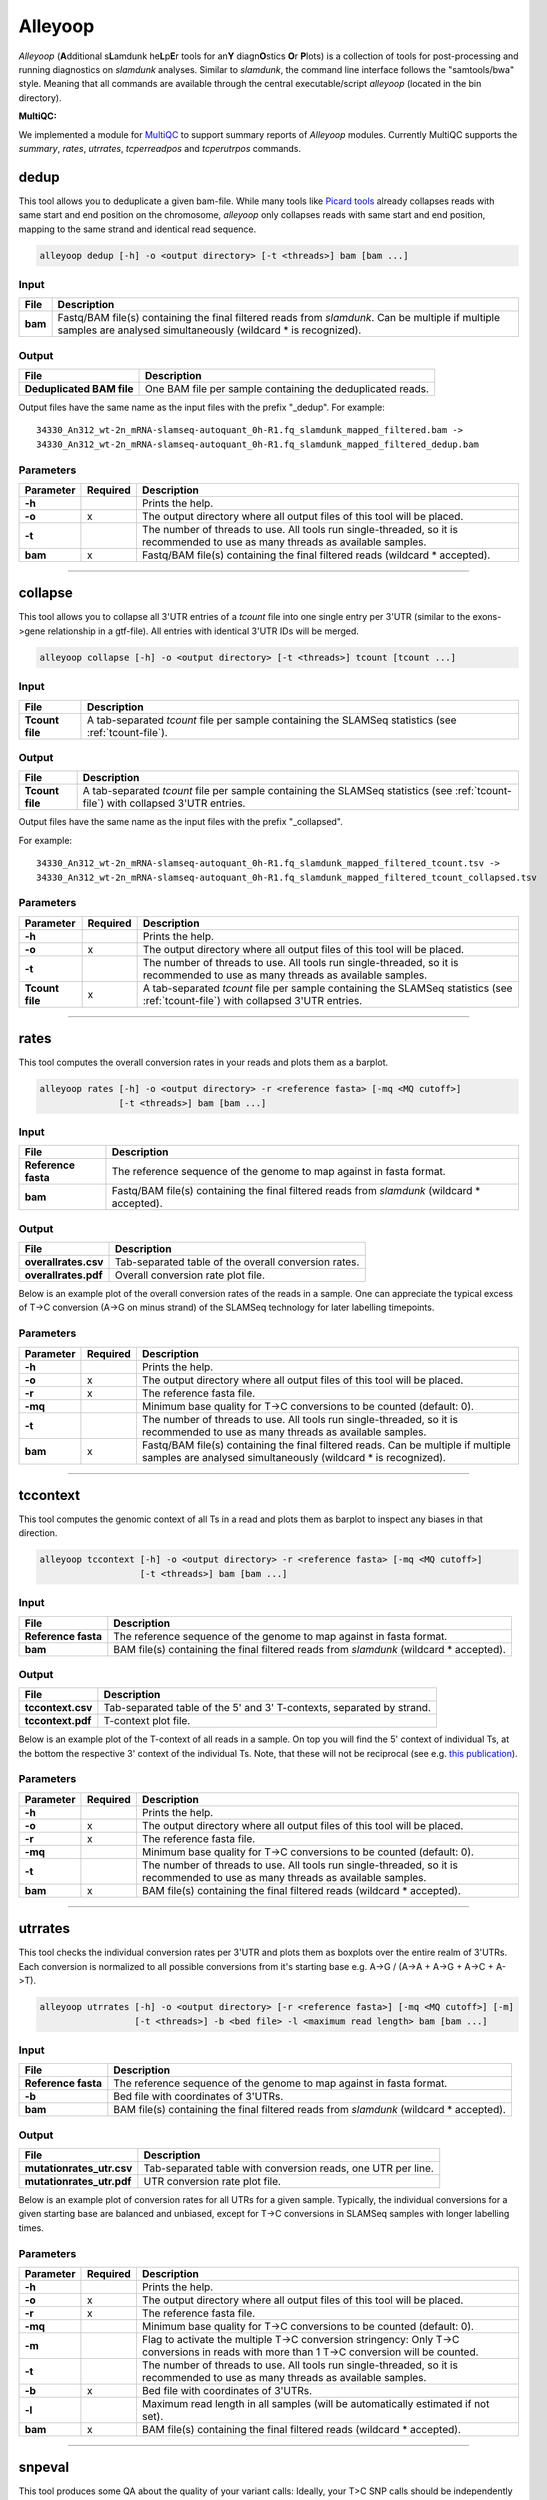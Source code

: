 Alleyoop
========

*Alleyoop* (**A**\ dditional s\ **L**\ amdunk he\ **L**\ p\ **E**\ r tools for an\ **Y** diagn\ **O**\ stics **O**\ r **P**\ lots) is a collection of tools for post-processing and running diagnostics on *slamdunk* analyses.
Similar to *slamdunk*, the command line interface follows the "samtools/bwa" style. Meaning that all commands are available through the central executable/script *alleyoop* (located in the bin directory).

**MultiQC:**

We implemented a module for `MultiQC <http://multiqc.info/>`_ to support summary reports of *Alleyoop* modules. Currently MultiQC supports the *summary*, *rates*, *utrrates*, *tcperreadpos* and *tcperutrpos* commands.

dedup
-----

This tool allows you to deduplicate a given bam-file. While many tools like `Picard tools <https://broadinstitute.github.io/picard/>`_ already collapses
reads with same start and end position on the chromosome, *alleyoop* only collapses reads with same start and end position, mapping to the same strand and identical
read sequence.

.. code:: bash

    alleyoop dedup [-h] -o <output directory> [-t <threads>] bam [bam ...]
                
Input
^^^^^

===================  ==================================================================================================================================================================
File                 Description
===================  ==================================================================================================================================================================
**bam**              Fastq/BAM file(s) containing the final filtered reads from *slamdunk*. Can be multiple if multiple samples are analysed simultaneously (wildcard * is recognized).
===================  ==================================================================================================================================================================

Output
^^^^^^
============================  ===========================================================================================================
File                          Description
============================  ===========================================================================================================
**Deduplicated BAM file**     One BAM file per sample containing the deduplicated reads. 
============================  ===========================================================================================================

Output files have the same name as the input files with the prefix "_dedup".
For example::
   
    34330_An312_wt-2n_mRNA-slamseq-autoquant_0h-R1.fq_slamdunk_mapped_filtered.bam -> 
    34330_An312_wt-2n_mRNA-slamseq-autoquant_0h-R1.fq_slamdunk_mapped_filtered_dedup.bam


Parameters
^^^^^^^^^^
=========  ========  =====================================================================================================================================================================
Parameter  Required  Description
=========  ========  =====================================================================================================================================================================
**-h**               Prints the help.
**-o**     x         The output directory where all output files of this tool will be placed.
**-t**               The number of threads to use. All tools run single-threaded, so it is recommended to use as many threads as available samples.  
**bam**    x         Fastq/BAM file(s) containing the final filtered reads (wildcard \* accepted).
=========  ========  =====================================================================================================================================================================

------------------------------------------------------

collapse
--------

This tool allows you to collapse all 3'UTR entries of a *tcount* file into one single entry per 3'UTR (similar to the exons->gene relationship in a gtf-file).
All entries with identical 3'UTR IDs will be merged.

.. code:: bash

    alleyoop collapse [-h] -o <output directory> [-t <threads>] tcount [tcount ...]
                
Input
^^^^^

===================  ==================================================================================================================================================================
File                 Description
===================  ==================================================================================================================================================================
**Tcount file**      A tab-separated *tcount* file per sample containing the SLAMSeq statistics (see :ref:`tcount-file`).
===================  ==================================================================================================================================================================

Output
^^^^^^
============================  =================================================================================================================================
File                          Description
============================  =================================================================================================================================
**Tcount file**               A tab-separated *tcount* file per sample containing the SLAMSeq statistics (see :ref:`tcount-file`) with collapsed 3'UTR entries.
============================  =================================================================================================================================

Output files have the same name as the input files with the prefix "_collapsed".

For example::
   
    34330_An312_wt-2n_mRNA-slamseq-autoquant_0h-R1.fq_slamdunk_mapped_filtered_tcount.tsv -> 
    34330_An312_wt-2n_mRNA-slamseq-autoquant_0h-R1.fq_slamdunk_mapped_filtered_tcount_collapsed.tsv


Parameters
^^^^^^^^^^
=============== ========  =====================================================================================================================================================================
Parameter       Required  Description
=============== ========  =====================================================================================================================================================================
**-h**                    Prints the help.
**-o**          x         The output directory where all output files of this tool will be placed.
**-t**                    The number of threads to use. All tools run single-threaded, so it is recommended to use as many threads as available samples.  
**Tcount file** x         A tab-separated *tcount* file per sample containing the SLAMSeq statistics (see :ref:`tcount-file`) with collapsed 3'UTR entries.
=============== ========  =====================================================================================================================================================================

------------------------------------------------------  

rates
-----

This tool computes the overall conversion rates in your reads and plots them as a barplot.

.. code:: bash

    alleyoop rates [-h] -o <output directory> -r <reference fasta> [-mq <MQ cutoff>]
                   [-t <threads>] bam [bam ...]
                
Input
^^^^^

===================  ===================================================================================================================================================================
File                 Description
===================  ===================================================================================================================================================================
**Reference fasta**  The reference sequence of the genome to map against in fasta format.
**bam**              Fastq/BAM file(s) containing the final filtered reads from *slamdunk* (wildcard \* accepted).
===================  ===================================================================================================================================================================

Output
^^^^^^
============================   ===========================================================================================================
File                           Description
============================   ===========================================================================================================
**overallrates.csv**           Tab-separated table of the overall conversion rates. 
**overallrates.pdf**           Overall conversion rate plot file.
============================   ===========================================================================================================

Below is an example plot of the overall conversion rates of the reads in a sample. One can appreciate the typical excess of T->C conversion (A->G on minus strand)
of the SLAMSeq technology for later labelling timepoints.

.. .. image:: img/stats.rates.png
..   :width: 600px


Parameters
^^^^^^^^^^
=========  ========  =====================================================================================================================================================================
Parameter  Required  Description
=========  ========  =====================================================================================================================================================================
**-h**               Prints the help.
**-o**     x         The output directory where all output files of this tool will be placed.
**-r**     x         The reference fasta file.
**-mq**              Minimum base quality for T->C conversions to be counted (default: 0).
**-t**               The number of threads to use. All tools run single-threaded, so it is recommended to use as many threads as available samples.  
**bam**    x         Fastq/BAM file(s) containing the final filtered reads. Can be multiple if multiple samples are analysed simultaneously (wildcard * is recognized).
=========  ========  =====================================================================================================================================================================

------------------------------------------------------

tccontext
---------

This tool computes the genomic context of all Ts in a read and plots them as barplot to inspect any biases in that direction.

.. code:: bash

    alleyoop tccontext [-h] -o <output directory> -r <reference fasta> [-mq <MQ cutoff>]
                       [-t <threads>] bam [bam ...]
                
Input
^^^^^

===================  ===================================================================================================================================================================
File                 Description
===================  ===================================================================================================================================================================
**Reference fasta**  The reference sequence of the genome to map against in fasta format.
**bam**              BAM file(s) containing the final filtered reads from *slamdunk* (wildcard \* accepted).
===================  ===================================================================================================================================================================

Output
^^^^^^
============================   ===========================================================================================================
File                           Description
============================   ===========================================================================================================
**tccontext.csv**              Tab-separated table of the 5' and 3' T-contexts, separated by strand.
**tccontext.pdf**              T-context plot file.
============================   ===========================================================================================================

Below is an example plot of the T-context of all reads in a sample. On top you will find the 5' context of individual Ts, at the bottom the respective 3' context of the individual Ts.
Note, that these will not be reciprocal (see e.g. `this publication <http://www.sciencedirect.com/science/article/pii/S0888754305002600>`_).

.. .. image:: img/stats.TCcontext.png
..   :width: 600px


Parameters
^^^^^^^^^^
=========  ========  =====================================================================================================================================================================
Parameter  Required  Description
=========  ========  =====================================================================================================================================================================
**-h**               Prints the help.
**-o**     x         The output directory where all output files of this tool will be placed.
**-r**     x         The reference fasta file.
**-mq**              Minimum base quality for T->C conversions to be counted (default: 0).
**-t**               The number of threads to use. All tools run single-threaded, so it is recommended to use as many threads as available samples.  
**bam**    x         BAM file(s) containing the final filtered reads (wildcard \* accepted).
=========  ========  =====================================================================================================================================================================

------------------------------------------------------

utrrates
--------

This tool checks the individual conversion rates per 3'UTR and plots them as boxplots over the entire realm of 3'UTRs. Each conversion is normalized
to all possible conversions from it's starting base e.g. A->G / (A->A + A->G + A->C + A->T). 

.. code:: bash

    alleyoop utrrates [-h] -o <output directory> [-r <reference fasta>] [-mq <MQ cutoff>] [-m]
                      [-t <threads>] -b <bed file> -l <maximum read length> bam [bam ...]
                
Input
^^^^^

===================  ===================================================================================================================================================================
File                 Description
===================  ===================================================================================================================================================================
**Reference fasta**  The reference sequence of the genome to map against in fasta format.
**-b**               Bed file with coordinates of 3'UTRs.
**bam**              BAM file(s) containing the final filtered reads from *slamdunk* (wildcard \* accepted).
===================  ===================================================================================================================================================================

Output
^^^^^^
============================   ===========================================================================================================
File                           Description
============================   ===========================================================================================================
**mutationrates_utr.csv**      Tab-separated table with conversion reads, one UTR per line.
**mutationrates_utr.pdf**      UTR conversion rate plot file.
============================   ===========================================================================================================

Below is an example plot of conversion rates for all UTRs for a given sample. Typically, the individual conversions for a given starting
base are balanced and unbiased, except for T->C conversions in SLAMSeq samples with longer labelling times. 

.. .. image:: img/stats.utrrates.png
..   :width: 600px


Parameters
^^^^^^^^^^
=========  ========  =====================================================================================================================================================================
Parameter  Required  Description
=========  ========  =====================================================================================================================================================================
**-h**               Prints the help.
**-o**     x         The output directory where all output files of this tool will be placed.
**-r**     x         The reference fasta file.
**-mq**              Minimum base quality for T->C conversions to be counted (default: 0).
**-m**               Flag to activate the multiple T->C conversion stringency: Only T->C conversions in reads with more than 1 T->C conversion will be counted.
**-t**               The number of threads to use. All tools run single-threaded, so it is recommended to use as many threads as available samples.
**-b**     x         Bed file with coordinates of 3'UTRs.
**-l**               Maximum read length in all samples (will be automatically estimated if not set).
**bam**    x         BAM file(s) containing the final filtered reads (wildcard \* accepted).
=========  ========  =====================================================================================================================================================================

------------------------------------------------------

snpeval
-------

This tool produces some QA about the quality of your variant calls: Ideally, your T>C SNP calls should be independently of the number
of reads with T>C conversions found in an UTR. Otherwise, this would mean that you call more T>C SNPs the more T>C reads you have and thus
you lose signal by falsely calling SNPs from true T>C conversions.

To assess this, the UTRs are ranked by the number of containing T>C reads and marked with a bar if also a T>C SNP was called in the respective UTR.
The list is then filtered for 3'UTRs with sufficient coverage to confidently call SNPs by using only the upper quartile of the 3'UTRs according to 
total read coverage.

The resulting plots will show once the distribution of SNPs across ranked 3'UTRs being blind to SNP information and including SNP information.
Ideally, one would see the SNPs biased towards 3'UTRs with high T>C read content in the blind situation and uniformly distributed across all 3'UTRs
in the informed situation.

This difference is also quantified using a GSEA-like Mann-Whitney-U test. 

.. code:: bash

    alleyoop snpeval [-h] -o <output directory> -s <SNP directory> -r <reference fasta> -b <bed file> [-c <coverage cutoff>]
                     [-f <variant fraction cutoff>] [-m] [-l <maximum read length>] [-q <minimum base quality>] [-t <threads>]
                     bam [bam ...]

Input
^^^^^

===================  ===================================================================================================================================================================
File                 Description
===================  ===================================================================================================================================================================
**Reference fasta**  The reference sequence of the genome to map against in fasta format.
**-s**               Directory of called SNPs from *snp* dunk.
**-b**               Bed file with coordinates of 3'UTRs.
**bam**              BAM file(s) containing the final filtered reads from *slamdunk* (wildcard \* accepted).
===================  ===================================================================================================================================================================

Output
^^^^^^
============================   ===========================================================================================================
File                           Description
============================   ===========================================================================================================
**SNPeval.csv**                Tab-separated table with read counts, T>C read counts and SNP indication, one UTR per line.
**SNPeval.pdf**                SNP evaluation plot.
============================   ===========================================================================================================

An example plot is coming soon!


Parameters
^^^^^^^^^^
=========  ========  =====================================================================================================================================================================
Parameter  Required  Description
=========  ========  =====================================================================================================================================================================
**-h**               Prints the help.
**-o**     x         The output directory where all output files of this tool will be placed.
**-s**     x         The output directory of the *snp* dunk containing the called variants.
**-r**     x         The reference fasta file.
**-q**               Minimum base quality for T->C conversions to be counted (default: 0).
**-m**               Flag to activate the multiple T->C conversion stringency: Only T->C conversions in reads with more than 1 T->C conversion will be counted.
**-c**               Minimum coverage to call a variant.
**-f**               Minimum variant fraction to call a variant.
**-t**               The number of threads to use. All tools run single-threaded, so it is recommended to use as many threads as available samples.
**-b**     x         Bed file with coordinates of 3'UTRs.
**-l**               Maximum read length in all samples (will be automatically estimated if not set).
**bam**    x         BAM file(s) containing the final filtered reads (wildcard \* accepted).
=========  ========  =====================================================================================================================================================================

------------------------------------------------------

summary
-------

This tool lists basic statistics of the mapping process in a text file.

.. code:: bash

    alleyoop summary [-h] -o <output file> [-t <directory of tcount files>] bam [bam ...]

Input
^^^^^

========================= =======================================================================================
File                      Description
========================= =======================================================================================
**bam**                   BAM file(s) containing the final filtered reads from *slamdunk* (wildcard \* accepted).
**tcount file directory** (optional) Directory containing the associated tcount file(s) to the input BAM file(s).
========================= =======================================================================================

Output
^^^^^^
============================   ===========================================================================================================
File                           Description
============================   ===========================================================================================================
**outputfile**                 Tab-separated table with mapping statistics.
**outputfile_PCA.pdf**         PCA plot of the samples based on T>C read counts per UTR.
**outputfile_PCA.txt**         PCA values of the samples based on T>C read counts per UTR.
============================   ===========================================================================================================

The output file will be a tab-separated text file with the following columns:

============================   ===========================================================================================================
Column                         Content
============================   ===========================================================================================================
FileName                       Path to raw reads in BAM/fasta(gz)/fastq(gz) format.
SampleName                     Description of the sample.
SampleType                     Type of sample.  
SampleTime                     Timepoint of the sample in minutes.
Sequenced                      Number of sequenced reads.
Mapped                         Number of mapped reads.
Deduplicated                   Number of deduplicated reads.
Filtered                       Number of retained reads after filtering.
Counted                         Number of counted reads within UTRs **(optional: only if tcount file directory was supplied)**.
Annotation                     Annotation used for filtering.
============================   ===========================================================================================================

An example PCA plot is coming soon!

Parameters
^^^^^^^^^^
=========  ========  =====================================================================================================================================================================
Parameter  Required  Description
=========  ========  =====================================================================================================================================================================
**-h**               Prints the help.
**-o**     x         The output file name.
**-t**               The directory of associated tcount file(s) to the supplied BAM file(s).
**bam**    x         BAM file(s) containing the final filtered reads (wildcard \* accepted).
=========  ========  =====================================================================================================================================================================

------------------------------------------------------

merge
-----

This tool merges *tcount* files of multiple samples into a single table based upon an expression of columns.

.. code:: bash

    alleyoop merge [-h] -o <output file> [-c <expression>] countFiles [countFiles ...]

Input
^^^^^

===================  =====================================================================================================
File                 Description
===================  =====================================================================================================
**countFiles**       A tab-separated *tcount* file per sample containing the SLAMSeq statistics (see :ref:`tcount-file`).
===================  =====================================================================================================

Output
^^^^^^
============================   ===========================================================================================================
File                           Description
============================   ===========================================================================================================
**outputfile**                 Tab-separated table merged *tcount* information based upon expression.
============================   ===========================================================================================================

Parameters
^^^^^^^^^^
============== ========  =====================================================================================================================================================================
Parameter      Required  Description
============== ========  =====================================================================================================================================================================
**-h**                   Prints the help.
**-o**         x         The output file name.
**-c**                   Column or expression used to summarize files (e.g. "TcReadCount / ReadCount")
**countFiles** x         A tab-separated *tcount* file per sample containing the SLAMSeq statistics (see :ref:`tcount-file`).
============== ========  =====================================================================================================================================================================

------------------------------------------------------

tcperreadpos
------------

This tool calculates the individual mutation rates per position in a read treating T->C mutations separately. This plot can be used to search for biases
along reads. 

.. code:: bash

    alleyoop tcperreadpos [-h] -r <reference fasta> [-s <SNP directory>]
                          [-l <maximum read length>] -o <output directory> [-mq <MQ cutoff>]
                          [-t <threads>] bam [bam ...]
                
Input
^^^^^

===================  ===================================================================================================================================================================
File                 Description
===================  ===================================================================================================================================================================
**Reference fasta**  The reference sequence of the genome to map against in fasta format.
**-s**               (optional) The called variants from the *snp* dunk to filter false-positive T->C conversions.
**bam**              BAM file(s) containing the final filtered reads from *slamdunk* (wildcard \* accepted).
===================  ===================================================================================================================================================================

Output
^^^^^^
============================   ===========================================================================================================
File                           Description
============================   ===========================================================================================================
**tcperreadpos.csv**           Tab-separated table with mutation rates, one line per read position.
**tcperreadpos.pdf**           Plot of the mutation rates along the reads.
============================   ===========================================================================================================

Below is an example plot of mutation rates along all reads in a sample. Typically, one will see increasing error rates towards the end of a reads,
as for all Illumina reads. In addition, depending on how many bases were clipped from the 5' end of the reads, one will also observe higher error
rates in the beginning of the read as illustrated in the example plot. Finally, for SLAMSeq samples with longer labelling times, the overall T->C 
conversions in the bottom plot will begin to increase compared to the overall background in the top plot.

.. .. image:: img/stats.tcperreadpos.png
..   :width: 600px


Parameters
^^^^^^^^^^
=========  ========  =====================================================================================================================================================================
Parameter  Required  Description
=========  ========  =====================================================================================================================================================================
**-h**               Prints the help.
**-o**     x         The output directory where all output files of this tool will be placed.
**-r**     x         The reference fasta file.
**-mq**              Minimum base quality for T->C conversions to be counted (default: 0).
**-t**               The number of threads to use. All tools run single-threaded, so it is recommended to use as many threads as available samples.
**-s**               The called variants from the *snp* dunk to filter false-positive T->C conversions.
**-l**               Maximum read length in all samples (will be automatically estimated if not set).
**bam**    x         BAM file(s) containing the final filtered reads (wildcard \* accepted).
=========  ========  =====================================================================================================================================================================

------------------------------------------------------

tcperutrpos
-----------

This tool calculates the individual mutation rates per position in an 3'UTR treating T->C mutations separately. This plot can be used to search for biases
along UTRs. Only most 3' 200bp of each UTR will be considered because: 
* Quantseq fragments are estimated have an average size of ~200bp
* This way, any dynamic binning biases can be avoided

.. code:: bash

   alleyoop tcperutrpos [-h] -r <reference fasta> -b <bed file> [-s <SNP directory>] 
                        [-l <maximum read length>] -o <output directory> [-mq <MQ cutoff>]
                        [-t <threads>] bam [bam ...]
                
Input
^^^^^

===================  ===================================================================================================================================================================
File                 Description
===================  ===================================================================================================================================================================
**Reference fasta**  The reference sequence of the genome to map against in fasta format.
**-s**               (optional) The called variants from the *snp* dunk to filter false-positive T->C conversions.
**-b**               Bed file with coordinates of 3'UTRs.
**bam**              BAM file(s) containing the final filtered reads from *slamdunk* (wildcard \* accepted).
===================  ===================================================================================================================================================================

Output
^^^^^^
============================   ===========================================================================================================
File                           Description
============================   ===========================================================================================================
**tcperutr.csv**               Tab-separated table with mutation rates, one line per UTR position.
**tcperutr.pdf**               Plot of the mutation rates along the UTRs.
============================   ===========================================================================================================

Below is an example plot of mutation rates along all UTRs in a sample. Typically, one will see increasing error rates towards the end of a UTRs.
For SLAMSeq samples with longer labelling times, the overall T->C conversions in the bottom plot will begin to increase compared to the overall background in the top plot. 

.. .. image:: img/stats.tcperutrpos.png
..   :width: 600px


Parameters
^^^^^^^^^^
=========  ========  =====================================================================================================================================================================
Parameter  Required  Description
=========  ========  =====================================================================================================================================================================
**-h**               Prints the help.
**-o**     x         The output directory where all output files of this tool will be placed.
**-r**     x         The reference fasta file.
**-b**     x         Bed file with coordinates of 3'UTRs.
**-mq**              Minimum base quality for T->C conversions to be counted (default: 0).
**-t**               The number of threads to use. All tools run single-threaded, so it is recommended to use as many threads as available samples.
**-s**               The called variants from the *snp* dunk to filter false-positive T->C conversions.
**-l**               Maximum read length in all samples (will be automatically estimated if not set).
**bam**    x         BAM file(s) containing the final filtered reads (wildcard \* accepted).
=========  ========  =====================================================================================================================================================================

------------------------------------------------------

dump
----

This tool outputs all available information calculated by *slamdunk* for each read in a sample.

.. code:: bash

   alleyoop dump [-h] -r <reference fasta> -s <SNP directory> -o <output directory>
                 [-mq <MQ cutoff>] [-t <threads>] bam [bam ...]

                
Input
^^^^^

===================  ===================================================================================================================================================================
File                 Description
===================  ===================================================================================================================================================================
**Reference fasta**  The reference sequence of the genome to map against in fasta format.
**-s**               The called variants from the *snp* dunk to filter false-positive T->C conversions.
**bam**              BAM file(s) containing the final filtered reads from *slamdunk* (wildcard \* accepted).
===================  ===================================================================================================================================================================

Output
^^^^^^
============================   ===========================================================================================================
File                           Description
============================   ===========================================================================================================
**readinfo.sdunk**             Tab-separated table with read info, one line per read
============================   ===========================================================================================================

The following columns are contained in the *readinfo* file:

============================   ===========================================================================================================
Column                         Description
============================   ===========================================================================================================
Name                           Name of the read
Direction                      Read was mapped on forward (1) or reverse (2) strand
Sequence                       Sequence of the read
Mismatches                     Number of mismatches in the read
tcCount                        Number of T->C conversion in the read
ConversionRates                List of all possible conversion in the read
============================   ===========================================================================================================


Parameters
^^^^^^^^^^
=========  ========  =====================================================================================================================================================================
Parameter  Required  Description
=========  ========  =====================================================================================================================================================================
**-h**               Prints the help.
**-o**     x         The output directory where all output files of this tool will be placed.
**-r**     x         The reference fasta file.
**-mq**              Minimum base quality for T->C conversions to be counted (default: 0).
**-t**               The number of threads to use. All tools run single-threaded, so it is recommended to use as many threads as available samples.
**-s**     x         The called variants from the *snp* dunk to filter false-positive T->C conversions.
**bam**    x         BAM file(s) containing the final filtered reads (wildcard \* accepted).
=========  ========  =====================================================================================================================================================================

